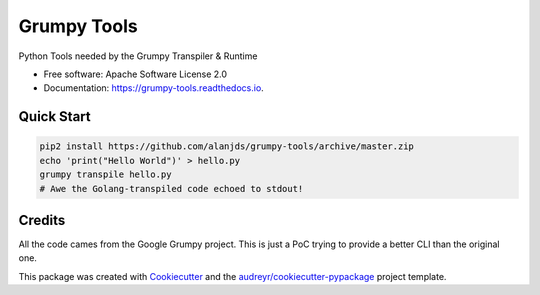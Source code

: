 ============
Grumpy Tools
============


.. image:: https://img.shields.io/pypi/v/grumpy_tools.svg
        :target: https://pypi.python.org/pypi/grumpy_tools

.. image:: https://img.shields.io/travis/alanjds/grumpy_tools.svg
        :target: https://travis-ci.org/alanjds/grumpy_tools

.. image:: https://readthedocs.org/projects/grumpy-tools/badge/?version=latest
        :target: https://grumpy-tools.readthedocs.io/en/latest/?badge=latest
        :alt: Documentation Status


.. image:: https://pyup.io/repos/github/alanjds/grumpy_tools/shield.svg
     :target: https://pyup.io/repos/github/alanjds/grumpy_tools/
     :alt: Updates



Python Tools needed by the Grumpy Transpiler & Runtime


* Free software: Apache Software License 2.0
* Documentation: https://grumpy-tools.readthedocs.io.


Quick Start
-----------

.. code-block:: bash

        pip2 install https://github.com/alanjds/grumpy-tools/archive/master.zip
        echo 'print("Hello World")' > hello.py
        grumpy transpile hello.py
        # Awe the Golang-transpiled code echoed to stdout!

Credits
-------

All the code cames from the Google Grumpy project. This is just a PoC trying to
provide a better CLI than the original one.

This package was created with Cookiecutter_ and the `audreyr/cookiecutter-pypackage`_ project template.

.. _Cookiecutter: https://github.com/audreyr/cookiecutter
.. _`audreyr/cookiecutter-pypackage`: https://github.com/audreyr/cookiecutter-pypackage

